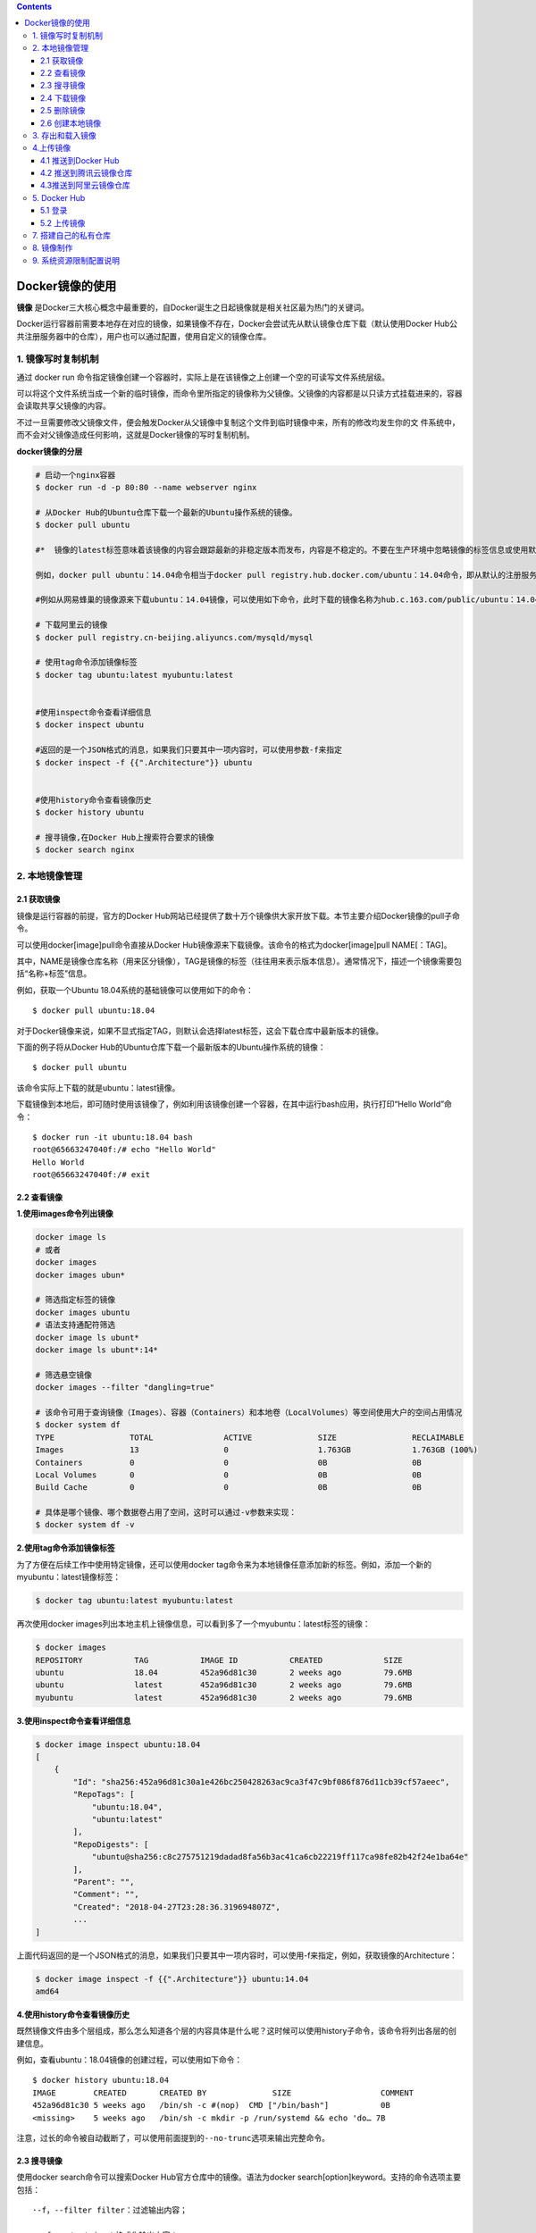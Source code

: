 .. contents::
   :depth: 3
..

Docker镜像的使用
================

**镜像**
是Docker三大核心概念中最重要的，自Docker诞生之日起镜像就是相关社区最为热门的关键词。

Docker运行容器前需要本地存在对应的镜像，如果镜像不存在，Docker会尝试先从默认镜像仓库下载（默认使用Docker
Hub公共注册服务器中的仓库），用户也可以通过配置，使用自定义的镜像仓库。

1. 镜像写时复制机制
-------------------

通过 docker run
命令指定镜像创建一个容器时，实际上是在该镜像之上创建一个空的可读写文件系统层级。

可以将这个文件系统当成一个新的临时镜像，而命令里所指定的镜像称为父镜像。父镜像的内容都是以只读方式挂载进来的，容器会读取共享父镜像的内容。

不过一旦需要修改父镜像文件，便会触发Docker从父镜像中复制这个文件到临时镜像中来，所有的修改均发生你的文
件系统中，而不会对父镜像造成任何影响，这就是Docker镜像的写时复制机制。

**docker镜像的分层**

.. code:: shell

   # 启动一个nginx容器
   $ docker run -d -p 80:80 --name webserver nginx

   # 从Docker Hub的Ubuntu仓库下载一个最新的Ubuntu操作系统的镜像。
   $ docker pull ubuntu

   #*  镜像的latest标签意味着该镜像的内容会跟踪最新的非稳定版本而发布，内容是不稳定的。不要在生产环境中忽略镜像的标签信息或使用默认的latest标记的镜像。

   例如，docker pull ubuntu：14.04命令相当于docker pull registry.hub.docker.com/ubuntu：14.04命令，即从默认的注册服务器Docker Hub Registry中的ubuntu仓库来下载标记为14.04的镜像。 如果从非官方的仓库下载，则需要在仓库名称前指定完整的仓库地址。

   #例如从网易蜂巢的镜像源来下载ubuntu：14.04镜像，可以使用如下命令，此时下载的镜像名称为hub.c.163.com/public/ubuntu：14.04：

   # 下载阿里云的镜像
   $ docker pull registry.cn-beijing.aliyuncs.com/mysqld/mysql

   # 使用tag命令添加镜像标签
   $ docker tag ubuntu:latest myubuntu:latest


   #使用inspect命令查看详细信息
   $ docker inspect ubuntu

   #返回的是一个JSON格式的消息，如果我们只要其中一项内容时，可以使用参数-f来指定
   $ docker inspect -f {{".Architecture"}} ubuntu


   #使用history命令查看镜像历史
   $ docker history ubuntu

   # 搜寻镜像,在Docker Hub上搜索符合要求的镜像
   $ docker search nginx

2. 本地镜像管理
---------------

2.1 获取镜像
~~~~~~~~~~~~

镜像是运行容器的前提，官方的Docker
Hub网站已经提供了数十万个镜像供大家开放下载。本节主要介绍Docker镜像的pull子命令。

可以使用docker[image]pull命令直接从Docker
Hub镜像源来下载镜像。该命令的格式为docker[image]pull NAME[：TAG]。

其中，NAME是镜像仓库名称（用来区分镜像），TAG是镜像的标签（往往用来表示版本信息）。通常情况下，描述一个镜像需要包括“名称+标签”信息。

例如，获取一个Ubuntu 18.04系统的基础镜像可以使用如下的命令：

::

   $ docker pull ubuntu:18.04

对于Docker镜像来说，如果不显式指定TAG，则默认会选择latest标签，这会下载仓库中最新版本的镜像。

下面的例子将从Docker
Hub的Ubuntu仓库下载一个最新版本的Ubuntu操作系统的镜像：

::

   $ docker pull ubuntu

该命令实际上下载的就是ubuntu：latest镜像。

下载镜像到本地后，即可随时使用该镜像了，例如利用该镜像创建一个容器，在其中运行bash应用，执行打印“Hello
World”命令：

::

   $ docker run -it ubuntu:18.04 bash
   root@65663247040f:/# echo "Hello World"
   Hello World
   root@65663247040f:/# exit

2.2 查看镜像
~~~~~~~~~~~~

**1.使用images命令列出镜像**

.. code:: shell

   docker image ls 
   # 或者
   docker images
   docker images ubun*

   # 筛选指定标签的镜像
   docker images ubuntu
   # 语法支持通配符筛选
   docker image ls ubunt*
   docker image ls ubunt*:14*

   # 筛选悬空镜像
   docker images --filter "dangling=true"

   # 该命令可用于查询镜像（Images）、容器（Containers）和本地卷（LocalVolumes）等空间使用大户的空间占用情况
   $ docker system df
   TYPE                TOTAL               ACTIVE              SIZE                RECLAIMABLE
   Images              13                  0                   1.763GB             1.763GB (100%)
   Containers          0                   0                   0B                  0B
   Local Volumes       0                   0                   0B                  0B
   Build Cache         0                   0                   0B                  0B

   # 具体是哪个镜像、哪个数据卷占用了空间，这时可以通过-v参数来实现：
   $ docker system df -v

**2.使用tag命令添加镜像标签**

为了方便在后续工作中使用特定镜像，还可以使用docker
tag命令来为本地镜像任意添加新的标签。例如，添加一个新的myubuntu：latest镜像标签：

.. code:: shell

    $ docker tag ubuntu:latest myubuntu:latest

再次使用docker
images列出本地主机上镜像信息，可以看到多了一个myubuntu：latest标签的镜像：

.. code:: shell

   $ docker images
   REPOSITORY           TAG           IMAGE ID           CREATED             SIZE
   ubuntu               18.04         452a96d81c30       2 weeks ago         79.6MB
   ubuntu               latest        452a96d81c30       2 weeks ago         79.6MB
   myubuntu             latest        452a96d81c30       2 weeks ago         79.6MB

**3.使用inspect命令查看详细信息**

.. code:: shell

   $ docker image inspect ubuntu:18.04
   [
       {
           "Id": "sha256:452a96d81c30a1e426bc250428263ac9ca3f47c9bf086f876d11cb39cf57aeec",
           "RepoTags": [
               "ubuntu:18.04",
               "ubuntu:latest"
           ],
           "RepoDigests": [
               "ubuntu@sha256:c8c275751219dadad8fa56b3ac41ca6cb22219ff117ca98fe82b42f24e1ba64e"
           ],
           "Parent": "",
           "Comment": "",
           "Created": "2018-04-27T23:28:36.319694807Z",
           ...
   ]

上面代码返回的是一个JSON格式的消息，如果我们只要其中一项内容时，可以使用-f来指定，例如，获取镜像的Architecture：

.. code:: shell

   $ docker image inspect -f {{".Architecture"}} ubuntu:14.04
   amd64

**4.使用history命令查看镜像历史**

既然镜像文件由多个层组成，那么怎么知道各个层的内容具体是什么呢？这时候可以使用history子命令，该命令将列出各层的创建信息。

例如，查看ubuntu：18.04镜像的创建过程，可以使用如下命令：

::

   $ docker history ubuntu:18.04
   IMAGE        CREATED       CREATED BY              SIZE                   COMMENT
   452a96d81c30 5 weeks ago   /bin/sh -c #(nop)  CMD ["/bin/bash"]           0B
   <missing>    5 weeks ago   /bin/sh -c mkdir -p /run/systemd && echo 'do… 7B

``注意，过长的命令被自动截断了，可以使用前面提到的--no-trunc选项来输出完整命令。``

2.3 搜寻镜像
~~~~~~~~~~~~

使用docker search命令可以搜索Docker Hub官方仓库中的镜像。语法为docker
search[option]keyword。支持的命令选项主要包括：

::

   ·-f，--filter filter：过滤输出内容；

   ·--format string：格式化输出内容；

   ·--limit int：限制输出结果个数，默认为25个；

   ·--no-trunc：不截断输出结果。

例如，搜索官方提供的带nginx关键字的镜像，如下所示：

.. code:: shell

   $ docker search --filter=is-official=true nginx
   NAME DESCRIPTION STARS OFFICIAL AUTOMATED
   nginx Official build of Nginx. 7978 [OK]
   kong Open-source Microservice & API Management la… 159 [OK]

再比如，搜索所有收藏数超过4的关键词包括tensorflow的镜像：

.. code:: shell

   $ docker search --filter=stars=4 tensorflow
   NAME DESCRIPTION STARS OFFICIAL AUTOMATED
   tensorflow/tensorflow Official docker images for deep learning fra…   760
   xblaster/tensorflow-jupyter Dockerized Jupyter with tensorflow 47 [OK]
   jupyter/tensorflow-notebook Jupyter Notebook Scientific Python Stack w/ …   46
   romilly/rpi-docker-tensorflow Tensorflow and Jupyter running in docker con…   16
   floydhub/tensorflow tensorflow 8 [OK]
   erroneousboat/tensorflow-python3-jupyter Docker container with python 3 version of te…   8 [OK]
   tensorflow/tf_grpc_server Server for TensorFlow GRPC Distributed Runti…   5

可以看到返回了很多包含关键字的镜像，其中包括镜像名字、描述、收藏数（表示该镜像的受欢迎程度）、是否官方创建、是否自动创建等。默认的输出结果将按照星级评价进行排序。

2.4 下载镜像
~~~~~~~~~~~~

.. code:: shell

   # 首先本地搜索ubuntu镜像，如果没有就去Docker Hub上拉取ubuntu镜像
   $ docker run ubuntu echo "hello docker"

   # 搜索符合要求的镜像
   $ docker serach wordpress 


   # 可以预先拉取镜像，放置到本地
   $ docker pull ubuntu

2.5 删除镜像
~~~~~~~~~~~~

.. code:: shell

   #1.使用标签删除镜像
   $ docker rmi myubuntu:latest
   # 或者
   $ docker image rm 172.16.32.12:9090/jenkinsci/citest:50


   #2.使用镜像ID删除镜像
   $ docker rmi 91e7d180c6a3

   #想强行删除镜像，可以使用-f参数
   $ docker rmi -f 47b19964fb50


   #通常并不推荐使用-f参数来强制删除一个存在容器依赖的镜像。正确的做法是，先删除依赖该镜像的所有容器，再来删除镜像
   $ docker rm e90b01fe1248
   e90b01fe1248

   # 删除本地停止运行的容器，一次性删除无用的容器对镜像的依赖
   $ docker rm $(docker ps -a -q)

   # 删除所有镜像
   $ docker rmi -f $(docker images|grep -v REPOSITORY|awk '{print $1":"$2}')

   # 清理悬空镜像
   $ docker rmi $(docker images -f "dangling=true" -q)

   # 批量清理按label筛选的镜像
   $ docker rmi $(docker images --filter "label=MAINTAINER=hujianli@qq.com" -q)

   # 清理未使用的镜像
   $ docker system prune

   # 筛选着进行删除
   $ docker stop $(docker ps -a | grep "Exited" | awk '{print $1 }')  //停止容器
   $ docker rm $(docker ps -a | grep "Exited" | awk '{print $1 }')  //删除容器
   $ docker rmi $(docker images | grep "none" | awk '{print $3}')  //删除镜像

   # 清理无容器使用的镜像
   $ docker image prune -a

使用Docker一段时间后，系统中可能会遗留一些临时的镜像文件，以及一些没有被使用的镜像，可以通过docker
image prune命令来进行清理。

::

   支持选项包括：
   ·-a，-all：删除所有无用镜像，不光是临时镜像；
   ·-filter filter：只清理符合给定过滤器的镜像；
   ·-f，-force：强制删除镜像，而不进行提示确认。

例如，如下命令会自动清理临时的遗留镜像文件层，最后会提示释放的存储空间：

.. code:: shell

   $ docker image prune -f

清理删除未被使用的镜像
^^^^^^^^^^^^^^^^^^^^^^

描述 cicd
持久化部署节点越来越多的镜像，磁盘空间越来越不够，这时需要做一个定时清理没有使用的镜像。

::

   选项
   参数  描述
   --all , -a  Remove all unused images, not just dangling ones -----删除所有未使用的映像，而不仅仅是悬空映像
   --filter    Provide filter values (e.g. ‘until=') -----提供过滤值（例如'until =“）
   --force , -f    Do not prompt for confirmation -----不要提示确认
   until           仅删除在给定时间戳之前创建的映像

定时任务清理
^^^^^^^^^^^^

清理10天前创建且当前无容器实例使用的镜像

.. code:: shell

   $ cat >> /var/spool/cron/crontabs/root << EOF
   # 每周一清理无效镜像
   * * * * 1 /usr/bin/docker image prune -a --force --filter "until=240h" 2>&1
   EOF

参考文献：

https://www.akiraka.net/linux/docker/502.html

2.6 创建本地镜像
~~~~~~~~~~~~~~~~

1.基于已有容器commit创建
^^^^^^^^^^^^^^^^^^^^^^^^

.. code:: shell

   [root@hujianli-docker01 centos]# docker run -it ubuntu

   root@d78a1c4c8541:/# apt-get update

   #安装sqlite3
   root@d78a1c4c8541:/# apt-get install sqlite3
   root@d78a1c4c8541:/# echo "test docker commit" >> hellodocker
   root@d78a1c4c8541:/# cat hellodocker 
   test docker commit
   root@d78a1c4c8541:/# exit
   exit

   #记住上面退出时候的容器id：d78a1c4c8541

   # 使用 commit 命令将容器里的所有修改提交到本地库中，形成一个全新的镜像
   [root@hujianli-docker01 centos]# docker commit -m="Message" --author="hujianli" d78a1c4c8541 hjl_ubuntu/sqlite3:v1
   sha256:3b450d854758de25b3b90fe30692d55bce75a318136ea7ec48dddbe38fc059a1


   [root@hujianli-docker01 centos]# docker images
   REPOSITORY               TAG                 IMAGE ID            CREATED             SIZE
   hjl_ubuntu/sqlite3       v1                  3b450d854758        54 seconds ago      95.6MB
   ubuntu                   latest              4c108a37151f        2 weeks ago         64.2MB
   portworx/px-enterprise   2.0.3.7             a63b970ac332        2 weeks ago         2.51GB
   quay.io/coreos/etcd      latest              61ad63875109        12 months ago       39.5MB

   # 我们使用刚才创建的镜像来构建一个容器并运行，以检视所做的修改
   [root@hujianli-docker01 centos]# docker run -it hjl_ubuntu/sqlite3:v1
   root@aa51b9edac11:/# cat hellodocker 
   test docker commit

   root@aa51b9edac11:/# sqlite3 -version
   3.22.0 2018-01-22 18:45:57 0c55d179733b46d8d0ba4d88e01a25e10677046ee3da1d5b1581e86726f2alt1

2.基于本地模板导入
^^^^^^^^^^^^^^^^^^

用户也可以直接从一个操作系统模板文件导入一个镜像，主要使用docker[container]import命令。

命令格式为docker[image]import[OPTIONS]file|URL|-[REPOSITORY[：TAG]]

要直接导入一个镜像，可以使用OpenVZ提供的模板来创建，或者用其他已导出的镜像模板来创建。

OPENVZ模板的下载地址为http://download.openvz.org/template/precreated/

例如，下载了centos-7-x86_64的模板压缩包，之后使用以下命令导入即可：

.. code:: shell

   $ wget -c https://download.openvz.org/template/precreated/centos-7-x86_64.tar.gz
   $ cat centos-7-x86_64.tar.gz | docker import - centos:7

然后查看新导入的镜像，已经在本地存在了：

.. code:: shell

   $ docker images
   REPOSITORY                                                 TAG        IMAGE ID       CREATED         SIZE
   centos                                                     7          7c5119718b64   8 seconds ago   589MB

3.基于Dockerfile创建
^^^^^^^^^^^^^^^^^^^^

基于Dockerfile创建是最常见的方式。Dockerfile是一个文本文件，利用给定的指令描述基于某个父镜像创建新镜像的过程。

下面给出Dockerfile的一个简单示例，基于debian：stretch-slim镜像安装Python
3环境，构成一个新的python：3镜像：

``Dockerfile``

.. code:: dockerfile

   FROM debian:stretch-slim
   LABEL version="1.0" maintainer="docker user <docker_user@github>"
   RUN apt-get update && \
       apt-get install -y python3 && \
       apt-get clean && \
       rm -rf /var/lib/apt/lists/*

创建镜像的过程可以使用docker[image]build命令，编译成功后本地将多出一个python：3镜像：

.. code:: shell

   $ docker [image] build -t python:3 .
   ...
   Successfully built 4b10f46eacc8
   Successfully tagged python:3
   $ docker images|grep python
   python 3 4b10f46eacc8 About a minute ago   95.1MB

推荐使用Dockerfile来构建镜像。将需要对镜像进行的操作全部
写到一个文件中，然后使用 docker build
命令从这个文件中创建镜像。这种方法可以使镜像的创
建变得透明和独立化，并且创建过程可以被重复执行。

.. code:: dockerfile

   # Version: 1.0.1
   FROM ubuntu:latest
   MAINTAINER xxh "xxh@qq.com"
   #设置root用户为后续命令的执行者
   USER root

   #执行操作
   RUN apt-get update
   RUN apt-get install -y nginx

   #使用&&拼接命令
   RUN touch test.txt && echo "abc" >> abc.txt

   #对外暴露端口
   EXPOSE 80 8080 1038

   #添加文件
   ADD abc.txt /opt/

   #添加文件夹
   ADD /webapp /opt/webapp

   #添加网络文件
   ADD https://www.baidu.com/img/bd_logo1.png /opt/


   #设置环境变量
   ENV WEBAPP_PORT=9090

   #设置工作目录
   WORKDIR /opt/

   #设置启动命令
   ENTRYPOINT ["ls"]

   #设置启动参数
   CMD ["-a", "-l" ]

   #设置卷
   VOLUME ["/data", "/var/www"]

   #设置子镜像的触发操作
   ONBUILD ADD . /app/src
   ONBUILD RUN echo "on build excuted" >> onbuild.txt

``docker build -t xixihe/test:v1 .``

其中 -t 参数用来指定镜像的命名空间、仓库名及 TAG
。这个值可以在镜像创建成功之后通过 tag 命
令修改，事实上是创建一个镜像的两个名称引用，如下所示的 xixihe/test:v1 和
xixihe/test:v2指向的是同一个镜像实体 8758374dc545 ：

::

   docker tag xixihe/test:v1 xixihe/test:v2

   # docker images
   REPOSITORY TAG IMAGE ID CREATED VIRTUAL SIZE
   xixihe/test v2 8758374dc545 5 minutes ago 192.7 MB
   xixihe/test v1 8758374dc545 5 minutes ago 192.7 MB
   ubuntu latest 9bd07e480c5b 6 days ago 192.7 MB

3. 存出和载入镜像
-----------------

存出镜像

.. code:: shell

   $ docker save -o ubuntu_14.04.tar ubuntu:14.04
   #用户就可以通过复制ubuntu_14.04.tar文件将该镜像分享给他人使用了

载入镜像

.. code:: shell

   $ docker load --input ubuntu_14.04.tar 
   #或者
   $ docker load < ubuntu_14.04.tar 

这将导入镜像及其相关的元数据信息（包括标签等）。导入成功后，可以使用docker
images命令进行查看，与原镜像一致。

4.上传镜像
----------

4.1 推送到Docker Hub
~~~~~~~~~~~~~~~~~~~~

.. code:: shell

   1. 登录Docker Hub
   2. 推送镜像（如果命名空间不一致，就需要使用“docker tag”命令修改名称和标签）。
   3. docker push 1879324764/myubuntu:latest

4.2 推送到腾讯云镜像仓库
~~~~~~~~~~~~~~~~~~~~~~~~

.. code:: shell

   $ docker login --username {用户名} ccr.ccs.tencentyun.com
   $ docker tag dingtalk.net ccr.css.tencentyun.com/xinlai/dingtalk.net
   $ docker images ccr.ccs.tencentyun.com/xinlai/ding*
   $ docker push ccr.css.tencentyun.com/xinlai/dingtalk.net

4.3推送到阿里云镜像仓库
~~~~~~~~~~~~~~~~~~~~~~~

.. code:: shell

   1. 登录阿里云Docker Registry
   $ sudo docker login --username=hujianli_722 registry.cn-hangzhou.aliyuncs.com   
   // 密码提示：adminXXXX

   2. 从Registry中拉取镜像
   $ sudo docker pull registry.cn-hangzhou.aliyuncs.com/devops_hu/devops_hu:[镜像版本号]

   3. 将镜像推送到Registry
   $ sudo docker login --username=hujianli_722 registry.cn-hangzhou.aliyuncs.com
   $ sudo docker tag [ImageId] registry.cn-hangzhou.aliyuncs.com/devops_hu/devops_hu:[镜像版本号]
   $ sudo docker push registry.cn-hangzhou.aliyuncs.com/devops_hu/devops_hu:[镜像版本号]

5. Docker Hub
-------------

Docker
Hub的网址是https://hub.docker.com，它与提供源代码托管服务的GitHub类似，

不同的是Docker Hub提供的是镜像托管服务。利用Docker
Hub，我们可以搜索、创建、分享和管理镜像，
还可以利用其提供的自动化构建技术直接在集群云服务器上构建镜像

Docker Hub上的镜像分为两类。一类是官方镜像，比如 ubuntu 、 nginx 、
redis 、 mysql 、 wordpress
等，此类镜像一般由权威的第三方（比如Canonical、Oracle、Red
Hat等极具背景的大公司）进行
开发维护，最后还需要Docker官方认证通过。另一类为普通用户镜像。

5.1 登录
~~~~~~~~

.. code:: shell

   # 登录Docker Hub账号
   $ docker login

   # 登录信息都保存在/root/.docker/config.json文件中：
   $ cat ~/.docker/config.json 
   {
       "auths": {
           "https://index.docker.io/v1/": {
               "auth": "MTg3OTMyNDc2NDphZG1pbiMxMjM="
           }
       },
       "HttpHeaders": {
           "User-Agent": "Docker-Client/18.09.7 (linux)"
       }

登录成功之后，使用 push 命令上传镜像。如果不指定镜像 TAG
，指定的仓库在本地的所有镜像都会上传到Docker Hub。

.. _上传镜像-1:

5.2 上传镜像
~~~~~~~~~~~~

.. code:: shell

   #可以使用docker push命令上传镜像到仓库，默认上传到Docker Hub官方仓库
   docker push NAME[:TAG] | [REGISTRY_HOST[:REGISTRY_PORT]/]NAME[:TAG]

   sudo docker login
   #先得添加新的标签
   docker tag ubuntu:14.04 1879324764/ubuntu_test:14.04
   #然后将新添加标签的image上传到DockerHub上
   docker push 1879324764/ubuntu_test:14.04

举例说明

::

   #查看镜像
   [root@pxe-server ~]# docker images
   REPOSITORY          TAG                 IMAGE ID            CREATED             SIZE
   hu_tomcat_001       latest              fb758b420be9        4 weeks ago         1.49GB
   mariadb             latest              1813edbc6da2        4 weeks ago         1GB


   # 镜像改名，改为 DockerHubaccount/镜像名:版本Tag
   [root@pxe-server ~]# docker tag mariadb:latest 1879324764/mariadb:latest


   [root@pxe-server ~]# docker images
   REPOSITORY           TAG                 IMAGE ID            CREATED             SIZE
   hu_tomcat_001        latest              fb758b420be9        4 weeks ago         1.49GB
   1879324764/mariadb   latest              1813edbc6da2        4 weeks ago         1GB
   mariadb              latest              1813edbc6da2        4 weeks ago         1GB

   # 登录DcokerHub，使用DockerHubaccount和密码
   [root@pxe-server ~]# docker login
   Login with your Docker ID to push and pull images from Docker Hub. If you don't have a Docker ID, head over to https://hub.docker.com to create 
   one.Username: 1879324764
   Password: 
   WARNING! Your password will be stored unencrypted in /root/.docker/config.json.
   Configure a credential helper to remove this warning. See
   https://docs.docker.com/engine/reference/commandline/login/#credentials-store

   Login Succeeded

   # 推送镜像到DockerHub上
   [root@pxe-server ~]# docker push 1879324764/mariadb

第一次上传时，会提示输入登录信息或进行注册，之后登录信息会记录到本地~/.docker目录下。

7. 搭建自己的私有仓库
---------------------

除了使用Docker官方提供的注册服务器Docker
Hub来存储管理镜像之外，我们还可以搭建自 己的注册服务器。Docker
Hub所使用的注册服务器本身是开源的，并且以镜像的形式分发在 Docker Hub上。

::

   注册服务器源码的地址是https://github.com/docker/docker-registry，
   Docker Hub上的镜像名是 registry 

我们只需要两步,就能完成注册服务器的创建

①拉取最新的registry官方镜像：

::

   # docker pull registry

②运行registry：

::

   # docker run -p 5000:5000 -d -i -t registry

这样我们的注册服务器就已经成功地在5000端口运行了。接下来，可以将我们的镜像提交到,这个注册服务器上。

::

   我们使用 commit 命令将任意一个容器提交成镜像，
   并且按照[registry_host: registry_port\image_name:image_tag]方式指定TAG：

::

   # docker ps -a
   CONTAINER ID IMAGE COMMAND CREATED STATUS PORTS
   NAMES
   ...
   56d26c54b98f    registry:latest "docker-registry" 9 minutes ago Exited (3) 9 minutes ago
   pensive_davinci
   ...


   # docker commit 56d26c54b98f 127.0.0.1:5000/my_image:v1
   e35c26122c2ada4f2fb1a84542c3a0ec9e1e0dc191949e01cf5ba43da6aef410


   接下来，提交这个镜像到注册服务器：
   # docker push 127.0.0.1:5000/my_image:v1

8. 镜像制作
-----------

操作系统基础镜像制作目前，具有一定规模的企业都会自己制作操作系统镜像，而不是直接使用公有Hub上的镜像或者从镜像提供商的网站下载并直接使用，主要原因如下：

1）下载的容器镜像文件过大，浪费空间，执行效率低。

2）下载的容器镜像过小，不少驱动、工具或文件在容器镜像中并没有包括，不能满足应用的要求。

3）镜像文件没有遵循企业的规范。

4）外部下载的容器镜像存在安全漏洞。

5）操作系统版本同企业用的主流版本不一致。因此企业需要掌握操作系统基础镜像的制作技能并制定出相关的规范，以满足企业的基本要求。操作系统基础镜像属于容器镜像的base
image，其他镜像都是这个镜像的上层镜像。由于容器共享宿主机操作系统的内核，rootfs使用宿主机，因此操作系统基础镜像中主要包括rootfs、rpm工具包及常用命令等。

**操作系统镜像制作过程**

制作过程

1）重新安装或利用现有RHEL7.4（3.10.0-693.el7.86_64）操作系统的主机。

2）根据宿主机操作系统的安装要求进行相关的参数配置，如文件句柄数等。

3）在该主机上安装Docker，原因是使用docker import生成镜像时需要Docker。

4）在该机器根目录下创建tmp目录，将需要复制到镜像的原始文件复制到此目录下。

5）在tmp目录下建立临时目录。

6）读取rpm包列表，使用yum命令在tmp目录安装文件系统和软件包。

7）将tmp目录tar打包并通过docker import导入本地镜像文件后上传到镜像仓库。

8）清理tmp临时目录。

其中第6、7两步可以通过执行makeImageForRedhat.sh脚本完成。

■ 制作脚本makeImageForRedhat.sh下载地址：

https://pan.baidu.com/s/13tm-xRJz8LjHV3KtRxPVKw，密码：jgwh。

9. 系统资源限制配置说明
-----------------------

通过修改/etc/security/limit.conf文件可限制用户同一时刻打开文件数和开启进程数等。

容器技术进行资源限制的方法有两种：

1）修改\ ``/usr/lib/systemd/system/docker.service``\ 文件可实现全局性控制，docker
deamon控制下的容器都是按照配置来限制资源。

2）docker run提供了–ulimit参数，可针对每个容器使用的资源进行差异化限制。

但是，通常情况下用户都不会使用上述两种方法进行资源限制，因为根据容器系统启动加载的原理，bootfs仅会加载宿主机/etc/security/limit.conf配置，而非容器内的limit.conf文件来限制资源的使用，因此只需要正确配置宿主机limit.conf即可，镜像中的limit.conf文件不起作用。
